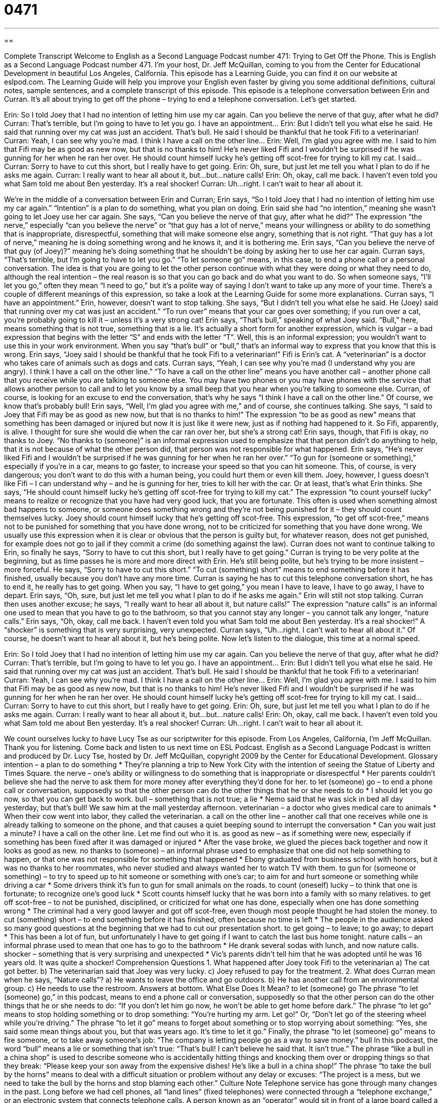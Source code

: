 = 0471
:toc: left
:toclevels: 3
:sectnums:
:stylesheet: ../../../myAdocCss.css

'''

== 

Complete Transcript
Welcome to English as a Second Language Podcast number 471: Trying to Get Off the Phone.
This is English as a Second Language Podcast number 471. I’m your host, Dr. Jeff McQuillan, coming to you from the Center for Educational Development in beautiful Los Angeles, California.
This episode has a Learning Guide, you can find it on our website at eslpod.com. The Learning Guide will help you improve your English even faster by giving you some additional definitions, cultural notes, sample sentences, and a complete transcript of this episode.
This episode is a telephone conversation between Erin and Curran. It’s all about trying to get off the phone – trying to end a telephone conversation. Let’s get started.
[start of dialogue]
Erin: So I told Joey that I had no intention of letting him use my car again. Can you believe the nerve of that guy, after what he did?
Curran: That’s terrible, but I’m going to have to let you go. I have an appointment…
Erin: But I didn’t tell you what else he said. He said that running over my cat was just an accident. That’s bull. He said I should be thankful that he took Fifi to a veterinarian!
Curran: Yeah, I can see why you’re mad. I think I have a call on the other line…
Erin: Well, I’m glad you agree with me. I said to him that Fifi may be as good as new now, but that is no thanks to him! He’s never liked Fifi and I wouldn’t be surprised if he was gunning for her when he ran her over. He should count himself lucky he’s getting off scot-free for trying to kill my cat. I said…
Curran: Sorry to have to cut this short, but I really have to get going.
Erin: Oh, sure, but just let me tell you what I plan to do if he asks me again.
Curran: I really want to hear all about it, but…but…nature calls!
Erin: Oh, okay, call me back. I haven’t even told you what Sam told me about Ben yesterday. It’s a real shocker!
Curran: Uh…right. I can’t wait to hear all about it.
[end of dialogue]
We’re in the middle of a conversation between Erin and Curran; Erin says, “So I told Joey that I had no intention of letting him use my car again.” “Intention” is a plan to do something, what you plan on doing. Erin said she had “no intention,” meaning she wasn’t going to let Joey use her car again. She says, “Can you believe the nerve of that guy, after what he did?” The expression “the nerve,” especially “can you believe the nerve” or “that guy has a lot of nerve,” means your willingness or ability to do something that is inappropriate, disrespectful, something that will make someone else angry, something that is not right. “That guy has a lot of nerve,” meaning he is doing something wrong and he knows it, and it is bothering me. Erin says, “Can you believe the nerve of that guy (of Joey)?” meaning he’s doing something that he shouldn’t be doing by asking her to use her car again.
Curran says, “That’s terrible, but I’m going to have to let you go.” “To let someone go” means, in this case, to end a phone call or a personal conversation. The idea is that you are going to let the other person continue with what they were doing or what they need to do, although the real intention – the real reason is so that you can go back and do what you want to do. So when someone says, “I’ll let you go,” often they mean “I need to go,” but it’s a polite way of saying I don’t want to take up any more of your time. There’s a couple of different meanings of this expression, so take a look at the Learning Guide for some more explanations.
Curran says, “I have an appointment.” Erin, however, doesn’t want to stop talking. She says, “But I didn’t tell you what else he said. He (Joey) said that running over my cat was just an accident.” “To run over” means that your car goes over something; if you run over a cat, you’re probably going to kill it – unless it’s a very strong cat! Erin says, “That’s bull,” speaking of what Joey said. “Bull,” here, means something that is not true, something that is a lie. It’s actually a short form for another expression, which is vulgar – a bad expression that begins with the letter “S” and ends with the letter “T”. Well, this is an informal expression; you wouldn’t want to use this in your work environment. When you say “that’s bull” or “bull,” that’s an informal way to express that you know that this is wrong. Erin says, “Joey said I should be thankful that he took Fifi to a veterinarian!” Fifi is Erin’s cat. A “veterinarian” is a doctor who takes care of animals such as dogs and cats.
Curran says, “Yeah, I can see why you’re mad (I understand why you are angry). I think I have a call on the other line.” “To have a call on the other line” means you have another call – another phone call that you receive while you are talking to someone else. You may have two phones or you may have phones with the service that allows another person to call and to let you know by a small beep that you hear when you’re talking to someone else. Curran, of course, is looking for an excuse to end the conversation, that’s why he says “I think I have a call on the other line.” Of course, we know that’s probably bull!
Erin says, “Well, I’m glad you agree with me,” and of course, she continues talking. She says, “I said to Joey that Fifi may be as good as new now, but that is no thanks to him!” The expression “to be as good as new” means that something has been damaged or injured but now it is just like it were new, just as if nothing had happened to it. So Fifi, apparently, is alive. I thought for sure she would die when the car ran over her, but she’s a strong cat! Erin says, though, that Fifi is okay, no thanks to Joey. “No thanks to (someone)” is an informal expression used to emphasize that that person didn’t do anything to help, that it is not because of what the other person did, that person was not responsible for what happened.
Erin says, “He’s never liked Fifi and I wouldn’t be surprised if he was gunning for her when he ran her over.” “To gun for (someone or something),” especially if you’re in a car, means to go faster, to increase your speed so that you can hit someone. This, of course, is very dangerous; you don’t want to do this with a human being, you could hurt them or even kill them. Joey, however, I guess doesn’t like Fifi – I can understand why – and he is gunning for her, tries to kill her with the car. Or at least, that’s what Erin thinks. She says, “He should count himself lucky he’s getting off scot-free for trying to kill my cat.” The expression “to count yourself lucky” means to realize or recognize that you have had very good luck, that you are fortunate. This often is used when something almost bad happens to someone, or someone does something wrong and they’re not being punished for it – they should count themselves lucky. Joey should count himself lucky that he’s getting off scot-free. This expression, “to get off scot-free,” means not to be punished for something that you have done wrong, not to be criticized for something that you have done wrong. We usually use this expression when it is clear or obvious that the person is guilty but, for whatever reason, does not get punished, for example does not go to jail if they commit a crime (do something against the law).
Curran does not want to continue talking to Erin, so finally he says, “Sorry to have to cut this short, but I really have to get going.” Curran is trying to be very polite at the beginning, but as time passes he is more and more direct with Erin. He’s still being polite, but he’s trying to be more insistent – more forceful. He says, “Sorry to have to cut this short.” “To cut (something) short” means to end something before it has finished, usually because you don’t have any more time. Curran is saying he has to cut this telephone conversation short, he has to end it, he really has to get going. When you say, “I have to get going,” you mean I have to leave, I have to go away, I have to depart.
Erin says, “Oh, sure, but just let me tell you what I plan to do if he asks me again.” Erin will still not stop talking. Curran then uses another excuse; he says, “I really want to hear all about it, but nature calls!” The expression “nature calls” is an informal one used to mean that you have to go to the bathroom, so that you cannot stay any longer – you cannot talk any longer, “nature calls.” Erin says, “Oh, okay, call me back. I haven’t even told you what Sam told me about Ben yesterday. It’s a real shocker!” A “shocker” is something that is very surprising, very unexpected. Curran says, “Uh…right. I can’t wait to hear all about it.” Of course, he doesn’t want to hear all about it, but he’s being polite.
Now let’s listen to the dialogue, this time at a normal speed.
[start of dialogue]
Erin: So I told Joey that I had no intention of letting him use my car again. Can you believe the nerve of that guy, after what he did?
Curran: That’s terrible, but I’m going to have to let you go. I have an appointment…
Erin: But I didn’t tell you what else he said. He said that running over my cat was just an accident. That’s bull. He said I should be thankful that he took Fifi to a veterinarian!
Curran: Yeah, I can see why you’re mad. I think I have a call on the other line…
Erin: Well, I’m glad you agree with me. I said to him that Fifi may be as good as new now, but that is no thanks to him! He’s never liked Fifi and I wouldn’t be surprised if he was gunning for her when he ran her over. He should count himself lucky he’s getting off scot-free for trying to kill my cat. I said…
Curran: Sorry to have to cut this short, but I really have to get going.
Erin: Oh, sure, but just let me tell you what I plan to do if he asks me again.
Curran: I really want to hear all about it, but…but…nature calls!
Erin: Oh, okay, call me back. I haven’t even told you what Sam told me about Ben yesterday. It’s a real shocker!
Curran: Uh…right. I can’t wait to hear all about it.
[end of dialogue]
We count ourselves lucky to have Lucy Tse as our scriptwriter for this episode.
From Los Angeles, California, I’m Jeff McQuillan. Thank you for listening. Come back and listen to us next time on ESL Podcast.
English as a Second Language Podcast is written and produced by Dr. Lucy Tse, hosted by Dr. Jeff McQuillan, copyright 2009 by the Center for Educational Development.
Glossary
intention – a plan to do something
* They’re planning a trip to New York City with the intention of seeing the Statue of Liberty and Times Square.
the nerve – one’s ability or willingness to do something that is inappropriate or disrespectful
* Her parents couldn’t believe she had the nerve to ask them for more money after everything they’d done for her.
to let (someone) go – to end a phone call or conversation, supposedly so that the other person can do the other things that he or she needs to do
* I should let you go now, so that you can get back to work.
bull – something that is not true; a lie
* Nemo said that he was sick in bed all day yesterday, but that’s bull! We saw him at the mall yesterday afternoon.
veterinarian – a doctor who gives medical care to animals
* When their cow went into labor, they called the veterinarian.
a call on the other line – another call that one receives while one is already talking to someone on the phone, and that causes a quiet beeping sound to interrupt the conversation
* Can you wait just a minute? I have a call on the other line. Let me find out who it is.
as good as new – as if something were new, especially if something has been fixed after it was damaged or injured
* After the vase broke, we glued the pieces back together and now it looks as good as new.
no thanks to (someone) – an informal phrase used to emphasize that one did not help something to happen, or that one was not responsible for something that happened
* Ebony graduated from business school with honors, but it was no thanks to her roommates, who never studied and always wanted her to watch TV with them.
to gun for (someone or something) – to try to speed up to hit someone or something with one’s car; to aim for and hurt someone or something while driving a car
* Some drivers think it’s fun to gun for small animals on the roads.
to count (oneself) lucky – to think that one is fortunate; to recognize one’s good luck
* Scott counts himself lucky that he was born into a family with so many relatives.
to get off scot-free – to not be punished, disciplined, or criticized for what one has done, especially when one has done something wrong
* The criminal had a very good lawyer and got off scot-free, even though most people thought he had stolen the money.
to cut (something) short – to end something before it has finished, often because no time is left
* The people in the audience asked so many good questions at the beginning that we had to cut our presentation short.
to get going – to leave; to go away; to depart
* This has been a lot of fun, but unfortunately I have to get going if I want to catch the last bus home tonight.
nature calls – an informal phrase used to mean that one has to go to the bathroom
* He drank several sodas with lunch, and now nature calls.
shocker – something that is very surprising and unexpected
* Vic’s parents didn’t tell him that he was adopted until he was 16 years old. It was quite a shocker!
Comprehension Questions
1. What happened after Joey took Fifi to the veterinarian
a) The cat got better.
b) The veterinarian said that Joey was very lucky.
c) Joey refused to pay for the treatment.
2. What does Curran mean when he says, “Nature calls”?
a) He wants to leave the office and go outdoors.
b) He has another call from an environmental group.
c) He needs to use the restroom.
Answers at bottom.
What Else Does It Mean?
to let (someone) go
The phrase “to let (someone) go,” in this podcast, means to end a phone call or conversation, supposedly so that the other person can do the other things that he or she needs to do: “If you don’t let him go now, he won’t be able to get home before dark.” The phrase “to let go” means to stop holding something or to drop something: “You’re hurting my arm. Let go!” Or, “Don’t let go of the steering wheel while you’re driving.” The phrase “to let it go” means to forget about something or to stop worrying about something: “Yes, she said some mean things about you, but that was years ago. It’s time to let it go.” Finally, the phrase “to let (someone) go” means to fire someone, or to take away someone’s job: “The company is letting people go as a way to save money.”
bull
In this podcast, the word “bull” means a lie or something that isn’t true: “That’s bull! I can’t believe he said that. It isn’t true.” The phrase “like a bull in a china shop” is used to describe someone who is accidentally hitting things and knocking them over or dropping things so that they break: “Please keep your son away from the expensive dishes! He’s like a bull in a china shop!” The phrase “to take the bull by the horns” means to deal with a difficult situation or problem without any delay or excuses: “The project is a mess, but we need to take the bull by the horns and stop blaming each other.”
Culture Note
Telephone service has gone through many changes in the past. Long before we had cell phones, all “land lines” (fixed telephones) were connected through a “telephone exchange,” or an electronic system that connects telephone calls.
A person known as an “operator” would sit in front of a large board called a “plug board” or “switchboard” with many “sockets” (things that something else can be pushed into to connect electronically). The operator would “manually” (using one’s hands) move “cables” (wires covered in plastic) from one socket to another to connect callers with the people they wanted to speak with.
The caller would lift the “headset” (the piece of a phone that one puts next to one’s ear and mouth) and the operator would say, “Number, please?” Then the caller would state the number that he or she wanted to call. The operator would move the cable to the right socket to make that call. If it were a “long-distance” (not local) call, the operator might have to connect the cable to a socket that would connect to another operator, who would then have to do the same thing, creating a long “chain” (connection) before the long-distance call could be placed. This took much longer than just “dialing the number” (typing numbers on a phone) like we do today.
In the past, when more than two people wanted to speak over the phone, they had to use “party lines,” or shared “lines” (telephone connections) where more than two “parties” (people) could participate. These party lines didn’t allow the callers to have any privacy, and may people could “eavesdrop” (listen to something that one is not supposed to hear) on the conversations.
Comprehension Answers
1 - a
2 - c